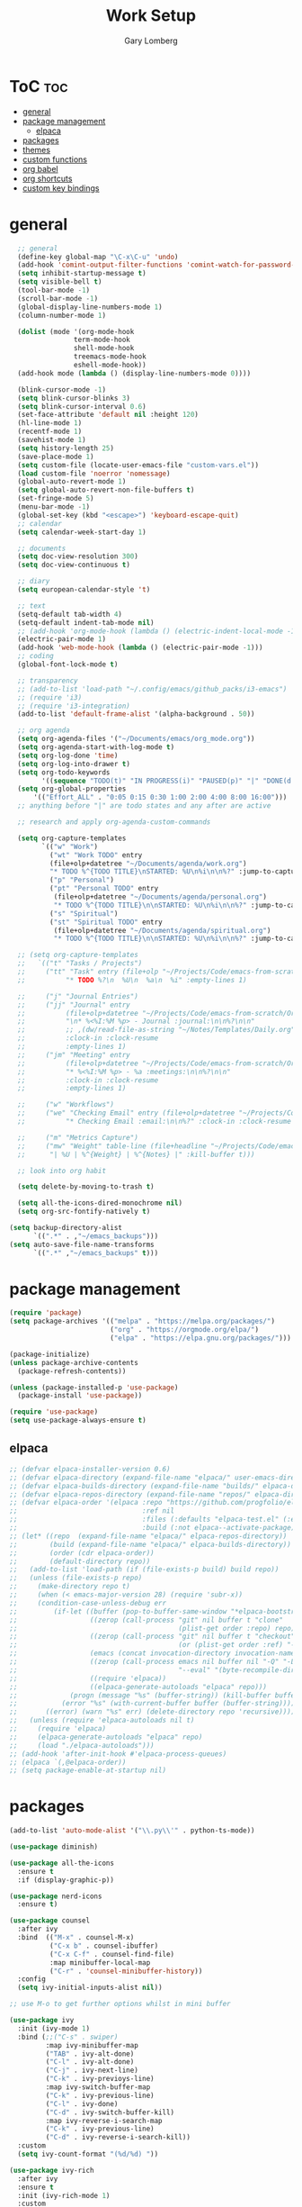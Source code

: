 #+TITLE: Work Setup
#+AUTHOR: Gary Lomberg
#+STARTUP: overview

* ToC :toc:
- [[#general][general]]
- [[#package-management][package management]]
  - [[#elpaca][elpaca]]
- [[#packages][packages]]
- [[#themes][themes]]
- [[#custom-functions][custom functions]]
- [[#org-babel][org babel]]
- [[#org-shortcuts][org shortcuts]]
- [[#custom-key-bindings][custom key bindings]]

* general
#+begin_src emacs-lisp
    ;; general
    (define-key global-map "\C-x\C-u" 'undo)
    (add-hook 'comint-output-filter-functions 'comint-watch-for-password-prompt)
    (setq inhibit-startup-message t)
    (setq visible-bell t)
    (tool-bar-mode -1)
    (scroll-bar-mode -1)
    (global-display-line-numbers-mode 1)
    (column-number-mode 1)

    (dolist (mode '(org-mode-hook
                  term-mode-hook
                  shell-mode-hook
                  treemacs-mode-hook
                  eshell-mode-hook))
    (add-hook mode (lambda () (display-line-numbers-mode 0))))

    (blink-cursor-mode -1)
    (setq blink-cursor-blinks 3)
    (setq blink-cursor-interval 0.6)
    (set-face-attribute 'default nil :height 120)
    (hl-line-mode 1)
    (recentf-mode 1)
    (savehist-mode 1)
    (setq history-length 25)
    (save-place-mode 1)
    (setq custom-file (locate-user-emacs-file "custom-vars.el"))
    (load custom-file 'noerror 'nomessage)
    (global-auto-revert-mode 1)
    (setq global-auto-revert-non-file-buffers t)
    (set-fringe-mode 5)
    (menu-bar-mode -1)
    (global-set-key (kbd "<escape>") 'keyboard-escape-quit)
    ;; calendar
    (setq calendar-week-start-day 1)

    ;; documents
    (setq doc-view-resolution 300)
    (setq doc-view-continuous t)

    ;; diary
    (setq european-calendar-style 't)

    ;; text
    (setq-default tab-width 4)
    (setq-default indent-tab-mode nil)
    ;; (add-hook 'org-mode-hook (lambda () (electric-indent-local-mode -1)))
    (electric-pair-mode 1)
    (add-hook 'web-mode-hook (lambda () (electric-pair-mode -1)))
    ;; coding
    (global-font-lock-mode t)

    ;; transparency
    ;; (add-to-list 'load-path "~/.config/emacs/github_packs/i3-emacs")
    ;; (require 'i3)
    ;; (require 'i3-integration)
    (add-to-list 'default-frame-alist '(alpha-background . 50))

    ;; org agenda
    (setq org-agenda-files '("~/Documents/emacs/org_mode.org"))
    (setq org-agenda-start-with-log-mode t)
    (setq org-log-done 'time)
    (setq org-log-into-drawer t)
    (setq org-todo-keywords
          '((sequence "TODO(t)" "IN PROGRESS(i)" "PAUSED(p)" "|" "DONE(d!)" "CANCELLED(c@)")))
    (setq org-global-properties
        '(("Effort_ALL" . "0:05 0:15 0:30 1:00 2:00 4:00 8:00 16:00")))
    ;; anything before "|" are todo states and any after are active

    ;; research and apply org-agenda-custom-commands

    (setq org-capture-templates
          `(("w" "Work")
            ("wt" "Work TODO" entry
            (file+olp+datetree "~/Documents/agenda/work.org")
            "* TODO %^{TODO TITLE}\nSTARTED: %U\n%i\n\n%?" :jump-to-captured t :empty-lines 1)
            ("p" "Personal")
            ("pt" "Personal TODO" entry
             (file+olp+datetree "~/Documents/agenda/personal.org")
             "* TODO %^{TODO TITLE}\n\nSTARTED: %U\n%i\n\n%?" :jump-to-captured t :empty-lines 1)
            ("s" "Spiritual")
            ("st" "Spiritual TODO" entry
             (file+olp+datetree "~/Documents/agenda/spiritual.org")
             "* TODO %^{TODO TITLE}\n\nSTARTED: %U\n%i\n\n%?" :jump-to-captured t :empty-lines 1)))

    ;; (setq org-capture-templates
    ;;   `(("t" "Tasks / Projects")
    ;;     ("tt" "Task" entry (file+olp "~/Projects/Code/emacs-from-scratch/OrgFiles/Tasks.org" "Inbox")
    ;;          "* TODO %?\n  %U\n  %a\n  %i" :empty-lines 1)

    ;;     ("j" "Journal Entries")
    ;;     ("jj" "Journal" entry
    ;;          (file+olp+datetree "~/Projects/Code/emacs-from-scratch/OrgFiles/Journal.org")
    ;;          "\n* %<%I:%M %p> - Journal :journal:\n\n%?\n\n"
    ;;          ;; ,(dw/read-file-as-string "~/Notes/Templates/Daily.org")
    ;;          :clock-in :clock-resume
    ;;          :empty-lines 1)
    ;;     ("jm" "Meeting" entry
    ;;          (file+olp+datetree "~/Projects/Code/emacs-from-scratch/OrgFiles/Journal.org")
    ;;          "* %<%I:%M %p> - %a :meetings:\n\n%?\n\n"
    ;;          :clock-in :clock-resume
    ;;          :empty-lines 1)

    ;;     ("w" "Workflows")
    ;;     ("we" "Checking Email" entry (file+olp+datetree "~/Projects/Code/emacs-from-scratch/OrgFiles/Journal.org")
    ;;          "* Checking Email :email:\n\n%?" :clock-in :clock-resume :empty-lines 1)

    ;;     ("m" "Metrics Capture")
    ;;     ("mw" "Weight" table-line (file+headline "~/Projects/Code/emacs-from-scratch/OrgFiles/Metrics.org" "Weight")
    ;;      "| %U | %^{Weight} | %^{Notes} |" :kill-buffer t)))

    ;; look into org habit

    (setq delete-by-moving-to-trash t)

    (setq all-the-icons-dired-monochrome nil)
    (setq org-src-fontify-natively t)

  (setq backup-directory-alist
        `((".*" . ,"~/emacs_backups")))
  (setq auto-save-file-name-transforms
        `((".*" ,"~/emacs_backups" t)))

#+end_src

* package management

#+begin_src emacs-lisp
  (require 'package)
  (setq package-archives '(("melpa" . "https://melpa.org/packages/")
                           ("org" . "https://orgmode.org/elpa/")
                           ("elpa" . "https://elpa.gnu.org/packages/")))

  (package-initialize)
  (unless package-archive-contents
    (package-refresh-contents))

  (unless (package-installed-p 'use-package)
    (package-install 'use-package))

  (require 'use-package)
  (setq use-package-always-ensure t)  
#+end_src

** elpaca 
#+begin_src emacs-lisp
  ;; (defvar elpaca-installer-version 0.6)
  ;; (defvar elpaca-directory (expand-file-name "elpaca/" user-emacs-directory))
  ;; (defvar elpaca-builds-directory (expand-file-name "builds/" elpaca-directory))
  ;; (defvar elpaca-repos-directory (expand-file-name "repos/" elpaca-directory))
  ;; (defvar elpaca-order '(elpaca :repo "https://github.com/progfolio/elpaca.git"
  ;;                               :ref nil
  ;;                               :files (:defaults "elpaca-test.el" (:exclude "extensions"))
  ;;                               :build (:not elpaca--activate-package)))
  ;; (let* ((repo  (expand-file-name "elpaca/" elpaca-repos-directory))
  ;;        (build (expand-file-name "elpaca/" elpaca-builds-directory))
  ;;        (order (cdr elpaca-order))
  ;;        (default-directory repo))
  ;;   (add-to-list 'load-path (if (file-exists-p build) build repo))
  ;;   (unless (file-exists-p repo)
  ;;     (make-directory repo t)
  ;;     (when (< emacs-major-version 28) (require 'subr-x))
  ;;     (condition-case-unless-debug err
  ;;         (if-let ((buffer (pop-to-buffer-same-window "*elpaca-bootstrap*"))
  ;;                  ((zerop (call-process "git" nil buffer t "clone"
  ;;                                        (plist-get order :repo) repo)))
  ;;                  ((zerop (call-process "git" nil buffer t "checkout"
  ;;                                        (or (plist-get order :ref) "--"))))
  ;;                  (emacs (concat invocation-directory invocation-name))
  ;;                  ((zerop (call-process emacs nil buffer nil "-Q" "-L" "." "--batch"
  ;;                                        "--eval" "(byte-recompile-directory \".\" 0 'force)")))
  ;;                  ((require 'elpaca))
  ;;                  ((elpaca-generate-autoloads "elpaca" repo)))
  ;;             (progn (message "%s" (buffer-string)) (kill-buffer buffer))
  ;;           (error "%s" (with-current-buffer buffer (buffer-string))))
  ;;       ((error) (warn "%s" err) (delete-directory repo 'recursive))))
  ;;   (unless (require 'elpaca-autoloads nil t)
  ;;     (require 'elpaca)
  ;;     (elpaca-generate-autoloads "elpaca" repo)
  ;;     (load "./elpaca-autoloads")))
  ;; (add-hook 'after-init-hook #'elpaca-process-queues)
  ;; (elpaca `(,@elpaca-order))  
  ;; (setq package-enable-at-startup nil)
#+end_src

* packages
#+begin_src emacs-lisp
  (add-to-list 'auto-mode-alist '("\\.py\\'" . python-ts-mode))

  (use-package diminish)

  (use-package all-the-icons
    :ensure t
    :if (display-graphic-p))

  (use-package nerd-icons
    :ensure t)

  (use-package counsel
    :after ivy
    :bind  (("M-x" . counsel-M-x)
            ("C-x b" . counsel-ibuffer)
            ("C-x C-f" . counsel-find-file)
            :map minibuffer-local-map
            ("C-r" . 'counsel-minibuffer-history))
    :config
    (setq ivy-initial-inputs-alist nil))

  ;; use M-o to get further options whilst in mini buffer

  (use-package ivy
    :init (ivy-mode 1)
    :bind (;;("C-s" . swiper)
           :map ivy-minibuffer-map
           ("TAB" . ivy-alt-done)
           ("C-l" . ivy-alt-done)
           ("C-j" . ivy-next-line)		 
           ("C-k" . ivy-previoys-line)
           :map ivy-switch-buffer-map		 
           ("C-k" . ivy-previous-line)
           ("C-l" . ivy-done)
           ("C-d" . ivy-switch-buffer-kill)
           :map ivy-reverse-i-search-map
           ("C-k" . ivy-previous-line)
           ("C-d" . ivy-reverse-i-search-kill))
    :custom
    (setq ivy-count-format "(%d/%d) "))

  (use-package ivy-rich
    :after ivy
    :ensure t
    :init (ivy-rich-mode 1)
    :custom
    (ivy-virtual-abbreciate 'full
                            ivy-rich-switch-buffer-align-virtual-buffer t
                            ivy-rich-path-style 'abbrev)
    :config
    (ivy-set-display-transformer 'ivy-switch-buffer
                                 'ivy-rich-switch-buffer-transformer))

  (use-package doom-modeline
    :ensure t
    :init (doom-modeline-mode 1))

  (use-package toc-org
    :commands toc-org-enable
    :init (add-hook 'org-mode-hook 'toc-org-enable))


  (add-hook 'org-mode-hook 'org-indent-mode)
  (use-package org-bullets)
  (add-hook 'org-mode-hook (lambda () (org-bullets-mode 1)))

  (require 'org-tempo) ; <s TAB to start new source block

  (use-package sudo-edit)

  (use-package eshell-syntax-highlighting
    :after esh-mode
    :config
    (eshell-syntax-highlighting-global-mode +1))

  (use-package vterm
    :config
    (setq vterm-max-scrollback 5000))

  (use-package rainbow-mode
    :hook org-mode prog-mode)
  (use-package projectile
    :config (projectile-mode 1)
    :custom (projectile-completion-system 'ivy)
    :bind-keymap ("C-c p" . projectile-command-map))

  (use-package dashboard
    :ensure t
    :init
    (setq initial-buffer-choice 'dashboard-open)
    (setq dashboard-set-heading-icons t)
    (setq dashboard-banner-logo-title "Welcome")
    (setq dashboard-startup-banner 'logo) ;; can use string pointing to logo file
    (setq dashboard-center-content t)
    (setq dashboard-set-footer nil)
    (setq dashboard-items '((recents . 5)
                            (agenda . 5)
                            (bookmarks . 3)
                            (projects . 3)
                            (registers . 3)))
    ;; (dashboard-modify-heading-icons '((bookmarks . "book"))) ; (recents . "file-text")
    :config
    (dashboard-setup-startup-hook))

  (use-package flycheck
    :ensure t
    :defer t
    :diminish
    :init (global-flycheck-mode))

  ;; (use-package company
  ;;   :defer 2
  ;;   :diminish
  ;;   :custom
  ;;   (company-begin-commands '(self-insert-command))
  ;;   (command-idle-delay .1)
  ;;   (company-minimum-prefix-length 2)
  ;;   (company-show-numbers t)
  ;;   (company-tooltips-align-annotations 't)
  ;;   (global-company-mode t))

  (use-package company
    :after lsp-mode
    :hook ((lsp-mode . company-mode)
           (html-mode . lsp))
    :bind
    (:map company-active-map
          ("<tab>" . company-complete-selection))
    (:map lsp-mode-map
          ("<tab>" . company-indent-or-complete-common))
    :custom
    (company-minimum-prefix-length 1)
    (company-idle-delay 0.0)
    (company-show-numbers t))

  (use-package company-box
    :after company
    :diminish
    :hook (company-mode . company-box-mode))

  (use-package peep-dired
    :after dired)

  (use-package which-key
    :init (which-key-mode)
    :config (setq which-key-idle-delay 0.5))

  (use-package git-timemachine)

  (use-package magit)
  ;; use ? to get help commands

  (use-package rainbow-delimiters
    :hook ((emacs-lisp-mode . rainbow-delimiters-mode)
           (org-mode . rainbow-delimiters-mode)
           (prog-mode . rainbow-delimiters-mode)
           (clojure-mode . rainbow-delimiters-mode)))

  (use-package tldr)

  (use-package helpful
    :commands (helpful-callable helpful-variable helpful-command helpful-key)
    :custom
    (counsel-describe-function-function #'helpful-callable)
    (counsel-describe-variable-function #'helpful-variable)
    :bind
    ([remap describe-function] . counsel-describe-function)
    ([remap describe-command] . helpful-command)
    ([remap describe-variable] . counsel-describe-variable)
    ([remap describe-key] . helpful-key))

  (use-package general)
  ;; research general for creating a place to set namespaced custom key bindings
  ;; using prefixes e.g. "C-SPACE"
  ;; also investigate hydra package

  (use-package lsp-mode
    :init    
    (setq lsp-keymap-prefix "C-c l")
    :hook ((python-ts-mode . lsp)
           (python-mode . lsp)
           (lsp-mode . lsp-enable-which-key-integration))
    :commands lsp)

  (add-hook 'prog-mode-hook #'lsp)
  (setq lsp-headerline-breadcrumb-segments '(path-up-to-project file symbols))

  (use-package lsp-jedi
    :ensure t)

  (use-package lsp-ui
    :hook (lsp-mode . lsp-ui-mode)
    :custom(lsp-ui-doc-position 'bottom))

  (use-package lsp-ivy
    :after lsp)

  (use-package evil-nerd-commenter
    :bind ("M-/" . evilnc-comment-or-uncomment-lines))

  (use-package term
    :commands term
    :config
    (setq explicit-shell-file-name "bash") ;; Change this to zsh, etc
    ;;(setq explicit-zsh-args '())         ;; Use 'explicit-<shell>-args for shell-specific args

    ;; Match the default Bash shell prompt.  Update this if you have a custom prompt
    (setq term-prompt-regexp "^[^#$%>\n]*[#$%>] *"))
  ;; C-c C-j / C-c C-k to switch between line and care mode

  (use-package eterm-256color
    :hook (term-mode . eterm-256color-mode))

  (use-package vterm
    :commands vterm
    :config
    (setq term-prompt-regexp "^[^#$%>\n]*[#$%>] *")  ;; Set this to match your custom shell prompt
    ;;(setq vterm-shell "zsh")                       ;; Set this to customize the shell to launch
    (setq vterm-max-scrollback 10000))

  ;; (use-package all-the-icons-dired
  ;;   :hook (dired-mode . all-the-icons-dired-mode))

  (use-package all-the-icons-dired
    :hook (dired-mode . (lambda () (all-the-icons-dired-mode t))))

  (use-package dired
    :ensure nil
    :commands (dired dired-jump)
    :bind (("C-x C-j" . dired-jump))
    :custom ((dired-listing-switches "-agho --group-directories-first")))


  (use-package dired-open
    :commands (dired dired-jump)
    :config
    ;; Doesn't work as expected!
    ;;(add-to-list 'dired-open-functions #'dired-open-xdg t)
    (setq dired-open-extensions '(("png" . "feh")
                                  ("mkv" . "mpv"))))

  (use-package emacsql)

  (use-package emacsql-sqlite)

  (use-package org-roam
    :ensure t
    :custom
    (org-roam-directory (file-truename "~/Documents/org_roam"))
    (org-roam-completion-everywhere t)
    (org-roam-capture-templates
     '(("d" "default" plain
        "%?"
        :if-new (file+head "%<%Y%m%d%H%M%S>-${slug}.org" "#+title: ${title}\n")
        :unnarrowed t)
       ("l" "programming language" plain
        "* Characteristics\n\n- Family: %?\n- Inspired by: \n\n* Reference:\n\n"
        :if-new (file+head "%<%Y%m%d%H%M%S>-${slug}.org" "#+title: ${title}\n")
        :unnarrowed t)
       ("b" "book notes" plain
        (file "~/Documents/roam-templates/book_notes.org")
        :if-new (file+head "%<%Y%m%d%H%M%S>-${slug}.org" "#+title: ${title}\n#+filetags: ${filetags}")
        :unnarrowed t)
       ("p" "project" plain "* Goals\n\n%?\n\n* Tasks\n\n** TODO Add initial tasks\n\n* Dates\n\n"
        :if-new (file+head "%<%Y%m%d%H%M%S>-${slug}.org" "#+title: ${title}\n#+filetags: Project")
        :unnarrowed t)
       )
     )
    :bind (("C-c n l" . org-roam-buffer-toggle)
           ("C-c n f" . org-roam-node-find)
           ("C-c n g" . org-roam-graph)
           ("C-c n i" . org-roam-node-insert)
           ("C-c n c" . org-roam-capture)
           ;; Dailies
           ;; ("C-c n j" . org-roam-dailies-capture-today)
           :map org-mode-map
           ("C-M-i" . completion-at-point)
           :map org-roam-dailies-map
           ("Y" . org-roam-dailies-capture-yesterday)
           ("T" . org-roam-dailies-capture-tomorrow)
           )
    :bind-keymap
    ("C-c n d" . org-roam-dailies-map)
    :config
    ;; If you're using a vertical completion framework, you might want a more informative completion interface
    (setq org-roam-node-display-template (concat "${title:*} " (propertize "${tags:10}" 'face 'org-tag)))
    (org-roam-db-autosync-mode)
    ;; If using org-roam-protocol
    (require 'org-roam-protocol)
    (require 'org-roam-dailies))

  (setq org-agenda-files (list "/home/garyl/Documents/agenda"))

  (use-package rg)

  (use-package elmacro)

  (use-package org-pomodoro
    :bind (("C-c m p" . org-pomodoro))
    :config
    (setq
     alert-user-configuration (quote ((((:category . "org-pomodoro")) libnotify nil)))
     ))

  (use-package vterm-toggle)
  (setq vterm-toggle-fullscreen-p nil)
  (add-to-list 'display-buffer-alist
               '((lambda (buffer-or-name _)
                   (let ((buffer (get-buffer buffer-or-name)))
                     (with-current-buffer buffer
                       (or (equal major-mode 'vterm-mode)
                           (string-prefix-p vterm-buffer-name (buffer-name buffer))))))
                 (display-buffer-reuse-window display-buffer-in-side-window)
                 (side . bottom)
                 ;;(dedicated . t) ;dedicated is supported in emacs27
                 (reusable-frames . visible)
                 (window-height . 0.3)))

  (use-package golden-ratio
    :init (golden-ratio-mode -1))

  (use-package elpy
    :ensure t
    :init
    (elpy-enable)
    :hook
    (python-mode-hook . elpy-mode)
    (python-mode . elpy-mode)
    (python-ts-mode . elpy-mode)
    )


  (use-package dap-mode
    :ensure t)

  (use-package multi-vterm :ensure t)

  (use-package eglot
    :ensure t
    :config
    (add-hook 'python-mode-hook 'eglot-ensure)
    )

  (use-package company-jedi
    :ensure t
    :config
    (defun my/python-mode-hook ()
      (add-to-list 'company-backends 'company-jedi)
      (jedi-mode)
      )

    (add-hook 'python-mode-hook 'my/python-mode-hook)
    )

  ;; (use-package python
  ;;   :config
  ;;   :bind (:map python-mode-map
  ;;               ("C-c ." . jedi:goto-definition)
  ;;               ("C-c ," . jedi:goto-definition-pop-marker)
  ;;               )

  ;;   )

  (use-package py-isort
    :ensure t
    )

  (use-package blacken
    :ensure t
    :config
    ;; (add-hook 'python-mode-hook 'blacken-mode)
    )

  ;; (use-package lsp-pyright
  ;;   :ensure t
  ;;   :hook (python-mode . lsp)
  ;;   )

  ;; (use-package lsp-pyright
  ;;   :ensure t
  ;;   :hook (python-mode . (lambda ()
  ;;                          (require 'lsp-pyright)
  ;;                          (lsp-deferred))))  ; or lsp-deferred  

  ;; ;; (setq exec-path (append exec-path '("~/.pyenv/bin")))
  ;; (use-package pyenv-mode
  ;;   :ensure t
  ;;   )

  (use-package pdf-tools
    :defer t
    :commands (pdf-loader-install)
    :mode "\\.pdf\\'"
    :init (pdf-loader-install)
    :config (add-to-list 'revert-without-query ".pdf"))

  (add-hook 'pdf-view-mode-hook #'(lambda () (interactive) (display-line-numbers-mode -1)))

  (use-package emmet-mode
    :ensure t
    :hook
    ((js-mode js2-mode) . emmet-mode))


  (add-hook 'sgml-mode-hook 'emmet-mode) ;; Auto-start on any markup modes
  (add-hook 'css-mode-hook  'emmet-mode) ;; enable Emmet's css abbreviation.

  (use-package web-mode
    :ensure t
    :defer 5
    :mode "\\.html?\\'" "\\.phtml\\'" "\\.tpl\\.php\\'" "\\.jsp\\'"
    "\\.as[cp]x\\'" "\\.erb\\'" "\\.mustache\\'" "\\.djhtml\\'" "\\.blade.php\\'"
    :config
    (setq web-mode-enable-current-element-highlight t)
    (setq web-mode-markup-indent-offset 2)
    (setq web-mode-engines-alist
          '(("django"."\\.html\\'"))
          )
    )

  (use-package yasnippet
    :config
    (setq yas-snippet-dirs `("~/.config/emacs/persnippets"))
    (yas-global-mode 1))

  (use-package anaconda-mode
    :config
    (add-hook 'python-mode-hook anaconda-mode)
    )

  (use-package auto-dim-other-buffers
    :config
    (auto-dim-other-buffers-mode t)
    )

  (use-package auto-virtualenv
    :ensure t
    :init
    (use-package pyvenv
      :ensure t)
    :config
    (add-hook 'python-mode-hook 'auto-virtualenv-set-virtualenv)
    (add-hook 'projectile-after-switch-project-hook 'auto-virtualenv-set-virtualenv)  ;; If using projectile
    )

  (use-package js2-mode)

  (use-package restclient
    :ensure t
    :mode (("\\.http\\'" . restclient-mode)))

  (use-package lsp-tailwindcss
    :ensure t
    :after lsp-mode
    :config
    (setq lsp-tailwindcss-add-on-mode t)  ;; Activate add-on mode if needed
    ;; Further configuration settings can be added here
    )  

#+end_src

* themes
#+begin_src emacs-lisp
    ;; (require 'modus-themes)
    ;; (load-theme 'modus-operandi t)
    ;; (setq modus-theme-mode-line '(borderless))
    ;; (setq modus-themes-region '(bg-only))
    ;; (load-theme 'modus-vivendi t)
    ;; (load-theme 'deeper-blue t)

    ;; (use-package timu-spacegrey-theme
    ;; :ensure t
    ;; :config
    ;; (load-theme 'timu-spacegrey t))

  (use-package ample-theme
    :init (progn (load-theme 'ample t t)
                 (load-theme 'ample-flat t t)
                 (load-theme 'ample-light t t)
                 (enable-theme 'ample))
    :defer t
    :ensure t)
#+end_src

* custom functions
#+begin_src emacs-lisp
  ;; custom functions
  (defun count-words-buffer ()
    "Count the number of words in the current buffer;
    print a message in the minibuffer with the result."
    (interactive)
    (let ((count 0))
      (save-excursion
        (goto-char (point-min))
        (while (< (point) (point-max))
          (forward-word 1)
          (setq count (1+ count)))
        (message "buffer conatains %d words." count))))

  (defun goto-percent (percent)
    (interactive "nGoto percent: ")
    (let* ((size (point-max))
           (charpos (/ (* size percent) 100)))
      (goto-char charpos)))

  (defun pluralize (word count &optional plural)
    (if (= count 1)
        word
      (if (null plural)p
        (concat word "s")
        plural)))

  (defun how-many (count)
    (cond ((zerop count) "no")
          ((= count 1) "one")
          ((= count 2) "two")
          (t "many")))

  (defun report-change-count (count)
    (message "Made %s %s" (how-many count) (pluralize "change" count)))

  (defun eval-sexp-print-same-line ()
    (interactive)
    (org-beginning-of-line 1)
    (org-end-of-line 1)
    (set-mark-command nil)
    (isearch-backward nil 1)
    (isearch-printing-char 41 1)
    (isearch-exit)
    (org-delete-backward-char 1)
    (org-self-insert-command 1)
    (universal-argument)
    (eval-last-sexp`(4)))


  (defun org-mode-<>-syntax-fix (start end)
    "Change syntax of characters ?< and ?> to symbol within source code blocks."
    (let ((case-fold-search t))
      (when (eq major-mode 'org-mode)
        (save-excursion
          (goto-char start)
          (while (re-search-forward "<\\|>" end t)
            (when (save-excursion
                    (and
                     (re-search-backward "[[:space:]]*#\\+\\(begin\\|end\\)_src\\_>" nil t)
                     (string-equal (downcase (match-string 1)) "begin")))
              ;; This is a < or > in an org-src block
              (put-text-property (point) (1- (point))
                                 'syntax-table (string-to-syntax "_"))))))))

  (defun org-setup-<>-syntax-fix ()
    "Setup for characters ?< and ?> in source code blocks.
  Add this function to `org-mode-hook'."
    (make-local-variable 'syntax-propertize-function)
    (setq syntax-propertize-function 'org-mode-<>-syntax-fix)
    (syntax-propertize (point-max)))

  (add-hook 'org-mode-hook #'org-setup-<>-syntax-fix)
#+end_src
* org babel
#+begin_src emacs-lisp
  (setq org-confirm-babel-evaluate nil)
  (with-eval-after-load 'org
    (org-babel-do-load-languages
        'org-babel-load-languages
        '((emacs-lisp . t)
        (python . t))))

#+end_src

* org shortcuts

shift-tab = toggle visibilities
C-return = new item at same level
M-arrows = move heading
C-c C-l = insert link
shift-arrows = cycle states

#+begin_src python :session

  def return_hello():
      return "hello"

  return_hello()

#+end_src

#+RESULTS:
: hello

* custom key bindings
#+begin_src emacs-lisp
  (defun test-command ()
    (interactive)
    (message "This is a test"))

  (defvar-keymap my-search-keys
    :doc "personal search utilities"
    "s" 'swiper
    )

  (defvar-keymap vterm-keys
    "t" 'vterm-toggle
    "v" 'multi-vterm
    "n" 'multi-vterm-next
    "p" 'multi-vterm-prev)

  (defvar-keymap my-keys
    :doc "personally defined keymappings"
    "d" 'elpy-doc
    "D" 'dashboard-open
    "a" 'org-agenda
    "r" 'recentf-open-files
    "c" 'org-capture
    "s" my-search-keys
    "t" 'test-command ;; just to illustrate calling custom functions
    "v" vterm-keys
    "p" 'projectile-command-map
    "C-e" 'eval-sexp-print-same-line
    "." 'jedi:goto-definition
    "," 'jedi:goto-definition-pop-marker
    )

  (keymap-set global-map "C-c" my-keys) ;; create new prefixed global map

  (which-key-add-keymap-based-replacements my-keys
    "s" `("Search" . ,my-search-keys))

#+end_src
